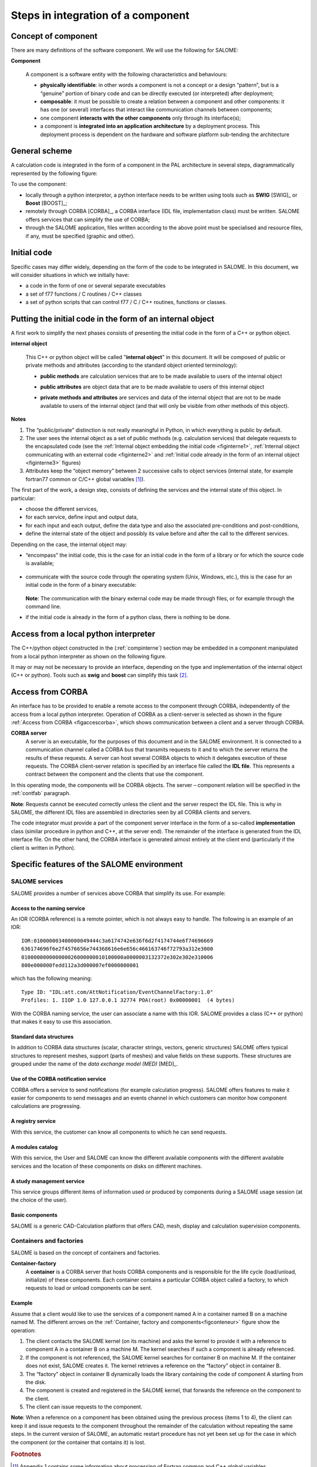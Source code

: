 
.. _secetapes:

Steps in integration of a component
========================================
Concept of component
-----------------------
There are many definitions of the software component.  We will use the following for SALOME:

**Component**

  A component is a software entity with the following characteristics and behaviours:

  - **physically identifiable**:  in other words a component is not a concept or a design “pattern”, but 
    is a “genuine” portion of binary code and can be directly executed (or interpreted) after deployment;
  - **composable**:  it must be possible to create a relation between a component and other components:  it has 
    one (or several) interfaces that interact like communication channels between components;
  - one component **interacts with the other components** only through its interface(s);
  - a component is **integrated into an application architecture** by a deployment process.  
    This deployment process is dependent on the hardware and software platform sub-tending the architecture

General scheme
--------------

.. index:: single: architecture

A calculation code is integrated in the form of a component in the PAL architecture in several steps, diagrammatically 
represented by the following figure:

.. image:: images/phases.png
   :align: center

.. centered:: Component integration phases

To use the component:

- locally through a python interpretor, a python interface needs to be written using tools such as **SWIG** [SWIG]_ or **Boost** [BOOST]_;
- remotely through CORBA [CORBA]_, a CORBA interface (IDL file, implementation class) must be written. SALOME offers services that can simplify the use of CORBA;
- through the SALOME application, files written according to the above point must be specialised and resource files, if any, must be specified (graphic and other).
 
Initial code
--------------
Specific cases may differ widely, depending on the form of the code to be integrated in SALOME.  
In this document, we will consider situations in which we initially have:

- a code in the form of one or several separate executables
- a set of f77 functions / C routines / C++ classes 
- a set of python scripts that can control f77 / C / C++ routines, functions or classes.

.. _compinterne:

Putting the initial code in the form of an internal object
----------------------------------------------------------------

.. index:: single: internal object

A first work to simplify the next phases consists of presenting the initial code in the form of a C++ or python object.

**internal object**

  This C++ or python object will be called "**internal object**" in this document.  It will be composed of 
  public or private methods and attributes (according to the standard object oriented terminology):

  .. index:: single: methods; public

  - **public methods** are calculation services that are to be made available to users of the internal object

  .. index:: single: attributes; public

  - **public attributes** are object data that are to be made available to users of this internal object

  .. index::
     single: methods; private
     single: attributes; private

  - **private methods and attributes** are services and data of the internal object that are not to be 
    made available to users of the internal object (and that will only be visible from other methods of this object).

.. index::
      single: internal state
      single: common fortran77
      single: global variables

**Notes**

1.  The “public/private” distinction is not really meaningful in Python, in which everything is public by default.
2.  The user sees the internal object as a set of public methods (e.g. calculation services) that delegate requests to the encapsulated code (see the :ref:`Internal object embedding the initial code <figinterne1>`, :ref:`Internal object communicating with an external code <figinterne2>` and :ref:`Initial code already in the form of an internal object <figinterne3>` figures)
3.  Attributes keep the “object memory” between 2 successive calls to object services (internal state, for example fortran77 common or C/C++ global variables [#f1]_).

.. index::
   single: service; internal object
   single: internal state

The first part of the work, a design step, consists of defining the services and the internal state of this object.  In particular:

- choose the different services,
- for each service, define input and output data,
- for each input and each output, define the data type and also the associated pre-conditions and post-conditions,
- define the internal state of the object and possibly its value before and after the call to the different services.

Depending on the case, the internal object may:

* “encompass” the initial code, this is the case for an initial code in the form of a library or for which the source code is available;

    .. _figinterne1:


    .. image:: images/objint1.png
         :align: center

    .. centered:: Internal object encompassing the initial code

* communicate with the source code through the operating system (Unix, Windows, etc.), this is the case for an initial code 
  in the form of a binary executable:

    .. _figinterne2:


    .. image:: images/objint2.png
         :align: center

    .. centered:: Internal object communicating with an external code

  **Note**:  The communication with the binary external code may be made through files, or for example through the command line.

* if the initial code is already in the form of a python class, there is nothing to be done.

    .. _figinterne3:


    .. image:: images/objint3.png
         :align: center

    .. centered:: Initial code already in the form of an internal object

Access from a local python interpreter
-----------------------------------------
The C++/python object constructed in the (:ref:`compinterne`) section may be embedded in a component manipulated from a 
local python interpreter as shown on the following figure.

.. _python_local:


.. image:: images/accesLocal.png
   :align: center

.. centered:: Access from a local python interpreter

It may or may not be necessary to provide an interface, depending on the type and implementation of the 
internal object (C++ or python).  Tools such as **swig** and **boost** can simplify this task [#f2]_.

Access from CORBA
------------------
An interface has to be provided to enable a remote access to the component through CORBA, independently of the access from 
a local python interpreter.  Operation of CORBA as a client-server is selected as shown in the figure 
:ref:`Access from CORBA <figaccescorba>`, which shows communication between a client and a server through CORBA.

**CORBA server**  
  A server is an executable, for the purposes of this document and in the SALOME environment.  
  It is connected to a communication channel called a CORBA bus that transmits requests to it and to which 
  the server returns the results of these requests.  A server can host several CORBA objects to which it delegates 
  execution of these requests.  The CORBA client-server relation is specified by an interface file called the **IDL file**.  
  This represents a contract between the component and the clients that use the component.

In this operating mode, the components will be CORBA objects.  The server – component relation will be specified 
in the :ref:`contfab` paragraph.

**Note**:  Requests cannot be executed correctly unless the client and the server respect the IDL file.  This is why 
in SALOME, the different IDL files are assembled in directories seen by all CORBA clients and servers.

.. _figaccescorba:


.. image:: images/accesCorba.png
   :align: center

.. centered:: Access from CORBA

The code integrator must provide a part of the component server interface in the form of a so-called **implementation** 
class (similar procedure in python and C++, at the server end).  The remainder of the interface is generated 
from the IDL interface file.  On the other hand, the CORBA interface is generated almost entirely at the client 
end (particularly if the client is written in Python).

Specific features of the SALOME environment
------------------------------------------------
SALOME services
^^^^^^^^^^^^^^^^^^
SALOME provides a number of services above CORBA that simplify its use.  For example:

Access to the naming service  
""""""""""""""""""""""""""""""
An IOR (CORBA reference) is a remote pointer, which is not always easy to handle.  The following is an example of an IOR::

   IOR:010000003400000049444c3a6174742e636f6d2f4174744e6f74696669
   636174696f6e2f4576656e744368616e6e656c466163746f72793a312e3000
   010000000000000026000000010100000a0000003132372e302e302e310006
   800e000000fedd112a3d000007ef0000000001

which has the following meaning::

   Type ID: "IDL:att.com/AttNotification/EventChannelFactory:1.0"
   Profiles: 1. IIOP 1.0 127.0.0.1 32774 POA(root) 0x00000001  (4 bytes)

With the CORBA naming service, the user can associate a name with this IOR.  SALOME provides a class (C++ or python) 
that makes it easy to use this association.

Standard data structures
"""""""""""""""""""""""""""""""""""""""""
In addition to CORBA data structures (scalar, character strings, vectors, generic structures) SALOME offers typical structures 
to represent meshes, support (parts of meshes) and value fields on these supports.  These structures are grouped under the 
name of the *data exchange model (MED)* [MED]_.

Use of the CORBA notification service
"""""""""""""""""""""""""""""""""""""""""
CORBA offers a service to send notifications (for example calculation progress).  SALOME offers features to make it easier 
for components to send messages and an events channel in which customers can monitor how component calculations are progressing.

A registry service
"""""""""""""""""""""""""""""""""""""""""
With this service, the customer can know all components to which he can send requests.

A modules catalog  
"""""""""""""""""""""""""""""""""""""""""
With this service, the User and SALOME can know the different available components with the different available 
services and the location of these components on disks on different machines.

A study management service
"""""""""""""""""""""""""""""""""""""""""
This service groups different items of information used or produced by components during a SALOME usage session (at the choice of the user).

Basic components
"""""""""""""""""""""""""""""""""""""""""
SALOME is a generic CAD-Calculation platform that offers CAD, mesh, display and calculation supervision components.

.. _contfab:

Containers and factories
^^^^^^^^^^^^^^^^^^^^^^^^^^
.. index::
   single: container
   single: factory 

SALOME is based on the concept of containers and factories.

**Container-factory**  
  A **container** is a CORBA server that hosts CORBA components and is responsible for the life cycle (load/unload, initialize) 
  of these components.  Each container contains a particular CORBA object called a factory, to which requests to load or unload 
  components can be sent.
 
Example  
"""""""
Assume that a client would like to use the services of a component named A in a container named B on a machine named M.  
The different arrows on the :ref:`Container, factory and components<figconteneur>` figure show the operation:

#.  The client contacts the SALOME kernel (on its machine) and asks the kernel to provide it with a reference to component A in a container B on a machine M.  The kernel searches if such a component is already referenced.
#.  If the component is not referenced, the SALOME kernel searches for container B on machine M.  If the container does not exist, SALOME creates it.  The kernel retrieves a reference on the “factory” object in container B.
#.  The “factory” object in container B dynamically loads the library containing the code of component A starting from the disk.
#.  The component is created and registered in the SALOME kernel, that forwards the reference on the component to the client.
#.  The client can issue requests to the component.

**Note**:  When a reference on a component has been obtained using the previous process (items 1 to 4), the client can keep it 
and issue requests to the component throughout the remainder of the calculation without repeating the same steps.  
In the current version of SALOME, an automatic restart procedure has not yet been set up for the case in which the component 
(or the container that contains it) is lost.

.. _figconteneur:


.. image:: images/conteneur.png
   :align: center

.. centered:: Container, factory and components

.. rubric:: Footnotes

.. [#f1] Appendix 1 contains some information about processing of Fortran common and C++ global variables.

.. [#f2] At the time of writing this document, the tool selected by SALOME is swig.  As long as the choice is not modified, it is not recommended that boost should be used to integrate components into SALOME (since interoperability of the two tools has not been tested).
